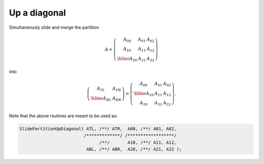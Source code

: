Up a diagonal
-------------
Simultaneously slide and merge the partition

.. math::

   A = \left(\begin{array}{cc|c} A_{00} & A_{01} & A_{02} \\
                                 A_{10} & A_{11} & A_{12} \\
                                 \hline
                                 A_{20} & A_{21} & A_{22} \end{array}\right)

into

.. math::

   \left(\begin{array}{c|c} A_{TL} & A_{TR} \\
                            \hline
                            A_{BL} & A_{BR} \end{array}\right) = 
   \left(\begin{array}{c|cc} A_{00} & A_{01} & A_{02} \\
                             \hline
                             A_{10} & A_{11} & A_{12} \\
                             A_{20} & A_{21} & A_{22} \end{array}\right).

.. cpp:function:: void SlidePartitionUpDiagonal( Matrix<T>& ATL, Matrix<T>& ATR, const Matrix<T>& A00, const Matrix<T>& A01, const Matrix<T>& A02, const Matrix<T>& A10, const Matrix<T>& A11, const Matrix<T>& A12, Matrix<T>& ABL, Matrix<T>& ABR, const Matrix<T>& A20, const Matrix<T>& A21, const Matrix<T>& A22 )
.. cpp:function:: void SlideLockedPartitionUpDiagonal( Matrix<T>& ATL, Matrix<T>& ATR, const Matrix<T>& A00, const Matrix<T>& A01, const Matrix<T>& A02, const Matrix<T>& A10, const Matrix<T>& A11, const Matrix<T>& A12, Matrix<T>& ABL, Matrix<T>& ABR, const Matrix<T>& A20, const Matrix<T>& A21, const Matrix<T>& A22 )
.. cpp:function:: void SlidePartitionUpDiagonal( AbstractDistMatrix<T>& ATL, AbstractDistMatrix<T>& ATR, const AbstractDistMatrix<T>& A00, const AbstractDistMatrix<T>& A01, const AbstractDistMatrix<T>& A02, const AbstractDistMatrix<T>& A10, const AbstractDistMatrix<T>& A11, const AbstractDistMatrix<T>& A12, AbstractDistMatrix<T>& ABL, AbstractDistMatrix<T>& ABR, const AbstractDistMatrix<T>& A20, const AbstractDistMatrix<T>& A21, const AbstractDistMatrix<T>& A22 )
.. cpp:function:: void SlideLockedPartitionUpDiagonal( AbstractDistMatrix<T>& ATL, AbstractDistMatrix<T>& ATR, const AbstractDistMatrix<T>& A00, const AbstractDistMatrix<T>& A01, const AbstractDistMatrix<T>& A02, const AbstractDistMatrix<T>& A10, const AbstractDistMatrix<T>& A11, const AbstractDistMatrix<T>& A12, AbstractDistMatrix<T>& ABL, AbstractDistMatrix<T>& ABR, const AbstractDistMatrix<T>& A20, const AbstractDistMatrix<T>& A21, const AbstractDistMatrix<T>& A22 )

Note that the above routines are meant to be used as:

.. code-block:: cpp

   SlidePartitionUpDiagonal( ATL, /**/ ATR,  A00, /**/ A01, A02,
                            /*************/ /******************/
                                  /**/       A10, /**/ A11, A12,
                             ABL, /**/ ABR,  A20, /**/ A21, A22 );
